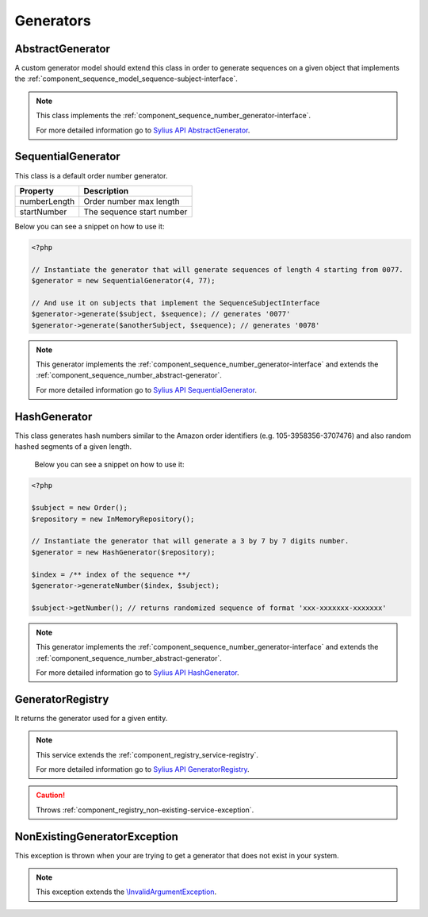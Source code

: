 Generators
==========

.. _component_sequence_number_abstract-generator:

AbstractGenerator
-----------------

A custom generator model should extend this class in order to generate sequences
on a given object that implements the :ref:`component_sequence_model_sequence-subject-interface`.

.. note::
   This class implements the :ref:`component_sequence_number_generator-interface`.

   For more detailed information go to `Sylius API AbstractGenerator`_.

.. _Sylius API AbstractGenerator: http://api.sylius.org/Sylius/Component/Sequence/Number/AbstractGenerator.html

.. _component_sequence_number_sequential-generator:

SequentialGenerator
-------------------

This class is a default order number generator.

+--------------------+------------------------------+
| Property           | Description                  |
+====================+==============================+
| numberLength       | Order number max length      |
+--------------------+------------------------------+
| startNumber        | The sequence start number    |
+--------------------+------------------------------+

Below you can see a snippet on how to use it:

.. code-block:: php

    <?php

    // Instantiate the generator that will generate sequences of length 4 starting from 0077.
    $generator = new SequentialGenerator(4, 77);

    // And use it on subjects that implement the SequenceSubjectInterface
    $generator->generate($subject, $sequence); // generates '0077'
    $generator->generate($anotherSubject, $sequence); // generates '0078'

.. note::
   This generator implements the :ref:`component_sequence_number_generator-interface`
   and extends the :ref:`component_sequence_number_abstract-generator`.

   For more detailed information go to `Sylius API SequentialGenerator`_.

.. _Sylius API SequentialGenerator: http://api.sylius.org/Sylius/Component/Sequence/Number/SequentialGenerator.html

.. _component_sequence_number_hash-generator:

HashGenerator
-------------

This class generates hash numbers similar to the Amazon order identifiers (e.g. 105-3958356-3707476)
and also random hashed segments of a given length.

 Below you can see a snippet on how to use it:

.. code-block:: php

    <?php

    $subject = new Order();
    $repository = new InMemoryRepository();

    // Instantiate the generator that will generate a 3 by 7 by 7 digits number.
    $generator = new HashGenerator($repository);

    $index = /** index of the sequence **/
    $generator->generateNumber($index, $subject);

    $subject->getNumber(); // returns randomized sequence of format 'xxx-xxxxxxx-xxxxxxx'

.. note::
   This generator implements the :ref:`component_sequence_number_generator-interface`
   and extends the :ref:`component_sequence_number_abstract-generator`.

   For more detailed information go to `Sylius API HashGenerator`_.

.. _Sylius API HashGenerator: http://api.sylius.org/Sylius/Component/Sequence/Number/HashGenerator.html

.. _component_sequence_registry_generator-registry:

GeneratorRegistry
-----------------

It returns the generator used for a given entity.

.. note::
   This service extends the :ref:`component_registry_service-registry`.

   For more detailed information go to `Sylius API GeneratorRegistry`_.

.. caution::
   Throws :ref:`component_registry_non-existing-service-exception`.

.. _Sylius API GeneratorRegistry: http://api.sylius.org/Sylius/Component/Sequence/Registry/GeneratorRegistry.html

.. _component_sequence_generator_non-existing-generator-exception:

NonExistingGeneratorException
-----------------------------

This exception is thrown when your are trying to get a generator that does not exist in your system.

.. note::   This exception extends the `\\InvalidArgumentException`_.

.. _\\InvalidArgumentException: http://php.net/manual/en/class.invalidargumentexception.php
